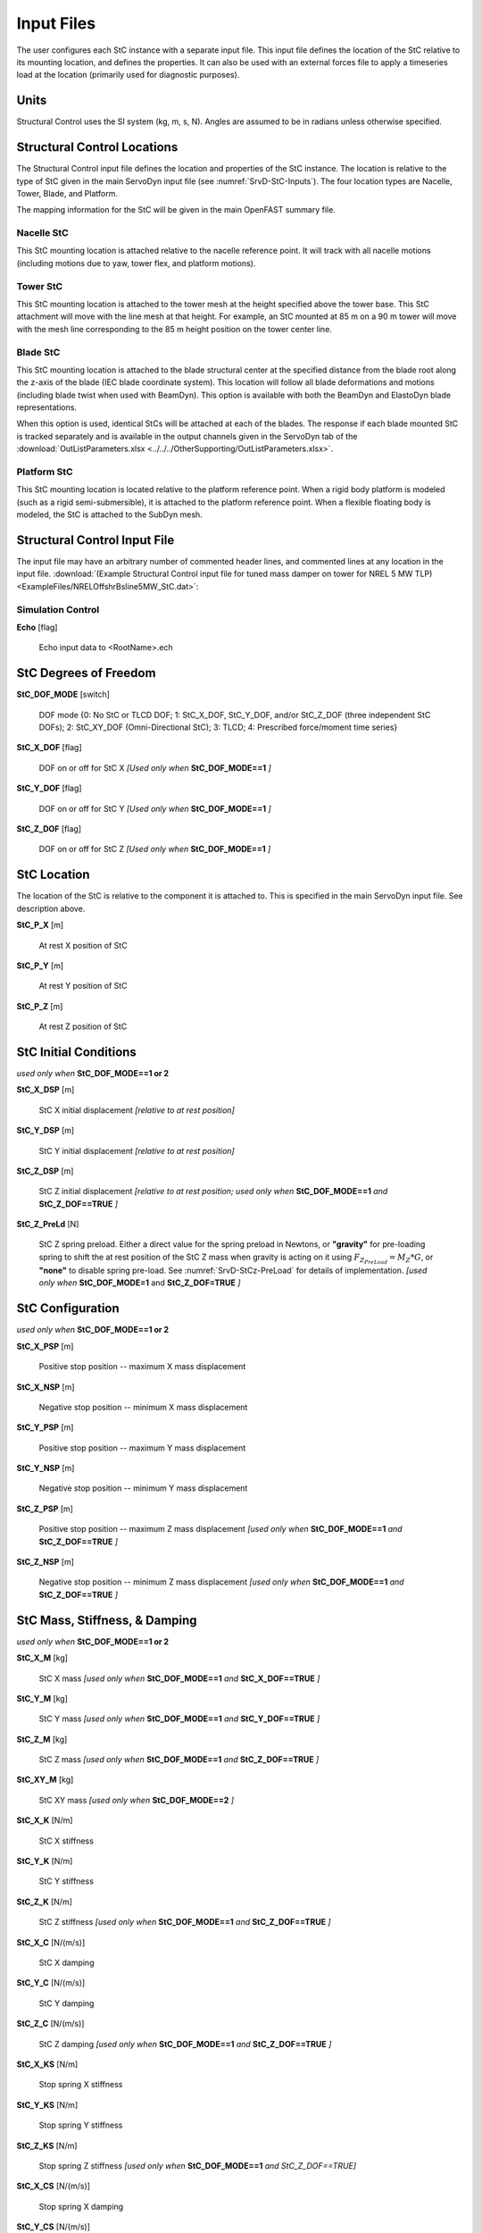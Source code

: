 .. _StC-Input:

Input Files
===========

The user configures each StC instance with a separate input file. This input
file defines the location of the StC relative to its mounting location, and
defines the properties.  It can also be used with an external forces file to
apply a timeseries load at the location (primarily used for diagnostic
purposes).
 

Units
-----

Structural Control uses the SI system (kg, m, s, N). Angles are assumed to be in
radians unless otherwise specified.


.. raw:: html

   <hr>



.. _StC-Locations:

Structural Control Locations 
----------------------------

The Structural Control input file defines the location and properties of the StC
instance.  The location is relative to the type of StC given in the main
ServoDyn input file (see :numref:`SrvD-StC-Inputs`).  The four location types
are Nacelle, Tower, Blade, and Platform.

The mapping information for the StC will be given in the main OpenFAST summary
file.


Nacelle StC
~~~~~~~~~~~

This StC mounting location is attached relative to the nacelle reference point.
It will track with all nacelle motions (including motions due to yaw, tower
flex, and platform motions).


Tower StC
~~~~~~~~~

This StC mounting location is attached to the tower mesh at the height specified
above the tower base.  This StC attachment will move with the line mesh at that
height. For example, an StC mounted at 85 m on a 90 m tower will move with the
mesh line corresponding to the 85 m height position on the tower center line.


Blade StC
~~~~~~~~~

This StC mounting location is attached to the blade structural center at the
specified distance from the blade root along the z-axis of the blade (IEC
blade coordinate system).  This location will follow all blade deformations and
motions (including blade twist when used with BeamDyn).  This option is
available with both the BeamDyn and ElastoDyn blade representations.

When this option is used, identical StCs will be attached at each of the blades.
The response if each blade mounted StC is tracked separately and is available in
the output channels given in the ServoDyn tab of the
:download:`OutListParameters.xlsx <../../../OtherSupporting/OutListParameters.xlsx>`.


Platform StC
~~~~~~~~~~~~

This StC mounting location is located relative to the platform reference point.
When a rigid body platform is modeled (such as a rigid semi-submersible), it is
attached to the platform reference point.  When a flexible floating body is
modeled, the StC is attached to the SubDyn mesh.


.. raw:: html

   <hr>

.. _StC-Input-File:

Structural Control Input File
-----------------------------

The input file may have an arbitrary number of commented header lines, and
commented lines at any location in the input file.
:download:`(Example Structural Control input file for tuned mass damper on
tower for NREL 5 MW TLP) <ExampleFiles/NRELOffshrBsline5MW_StC.dat>`:

Simulation Control
~~~~~~~~~~~~~~~~~~

**Echo** [flag]

   Echo input data to <RootName>.ech  


StC Degrees of Freedom
----------------------

**StC_DOF_MODE** [switch]

   DOF mode   {0: No StC or TLCD DOF; 1: StC_X_DOF, StC_Y_DOF, and/or StC_Z_DOF
   (three independent StC DOFs); 2: StC_XY_DOF (Omni-Directional StC); 3: TLCD;
   4: Prescribed force/moment time series}


**StC_X_DOF** [flag]

   DOF on or off for StC X   *[Used only when* **StC_DOF_MODE==1** *]*

**StC_Y_DOF** [flag]

   DOF on or off for StC Y   *[Used only when* **StC_DOF_MODE==1** *]*

**StC_Z_DOF** [flag]

   DOF on or off for StC Z   *[Used only when* **StC_DOF_MODE==1** *]*


StC Location
------------

The location of the StC is relative to the component it is attached to.  This is
specified in the main ServoDyn input file.  See description above.

**StC_P_X** [m]

   At rest X position of StC  

**StC_P_Y** [m]

   At rest Y position of StC  

**StC_P_Z** [m]

   At rest Z position of StC  


StC Initial Conditions
----------------------

*used only when* **StC_DOF_MODE==1 or 2**

**StC_X_DSP** [m]

   StC X initial displacement   *[relative to at rest position]*

**StC_Y_DSP** [m]

   StC Y initial displacement   *[relative to at rest position]*

**StC_Z_DSP** [m]

   StC Z initial displacement   *[relative to at rest position; used only when*
   **StC_DOF_MODE==1** *and* **StC_Z_DOF==TRUE** *]*

**StC_Z_PreLd** [N]

   StC Z spring preload. Either a direct value for the spring preload in
   Newtons,  or **"gravity"** for pre-loading spring to shift the at rest
   position of the StC Z mass when gravity is acting on it using
   :math:`F_{Z_{PreLoad}} = M_Z * G`, or **"none"** to disable spring pre-load.
   See :numref:`SrvD-StCz-PreLoad` for details of implementation.
   *[used only when* **StC_DOF_MODE=1** and **StC_Z_DOF=TRUE** *]*


StC Configuration
-----------------

*used only when* **StC_DOF_MODE==1 or 2**

**StC_X_PSP** [m]

   Positive stop position  -- maximum X mass displacement

**StC_X_NSP** [m]

   Negative stop position  -- minimum X mass displacement

**StC_Y_PSP** [m]

   Positive stop position  -- maximum Y mass displacement

**StC_Y_NSP** [m]

   Negative stop position  -- minimum Y mass displacement

**StC_Z_PSP** [m]

   Positive stop position  -- maximum Z mass displacement *[used only when*
   **StC_DOF_MODE==1** *and* **StC_Z_DOF==TRUE** *]*

**StC_Z_NSP** [m]

   Negative stop position -- minimum Z mass displacement *[used only when*
   **StC_DOF_MODE==1** *and* **StC_Z_DOF==TRUE** *]*

StC Mass, Stiffness, & Damping
------------------------------

*used only when* **StC_DOF_MODE==1 or 2**

**StC_X_M** [kg]

   StC X mass   *[used only when* **StC_DOF_MODE==1** *and* **StC_X_DOF==TRUE**
   *]*

**StC_Y_M** [kg]

   StC Y mass   *[used only when* **StC_DOF_MODE==1** *and* **StC_Y_DOF==TRUE**
   *]*

**StC_Z_M** [kg]

   StC Z mass   *[used only when* **StC_DOF_MODE==1** *and* **StC_Z_DOF==TRUE**
   *]*

**StC_XY_M** [kg]

   StC XY mass   *[used only when* **StC_DOF_MODE==2** *]*

**StC_X_K** [N/m]

   StC X stiffness  

**StC_Y_K** [N/m]

   StC Y stiffness  

**StC_Z_K** [N/m]

   StC Z stiffness   *[used only when* **StC_DOF_MODE==1** *and*
   **StC_Z_DOF==TRUE** *]*

**StC_X_C** [N/(m/s)]

   StC X damping  

**StC_Y_C** [N/(m/s)]

   StC Y damping  

**StC_Z_C** [N/(m/s)]

   StC Z damping   *[used only when* **StC_DOF_MODE==1** *and*
   **StC_Z_DOF==TRUE** *]*

**StC_X_KS** [N/m]

   Stop spring X stiffness  

**StC_Y_KS** [N/m]

   Stop spring Y stiffness  

**StC_Z_KS** [N/m]

   Stop spring Z stiffness   *[used only when* **StC_DOF_MODE==1** *and
   StC_Z_DOF==TRUE]*

**StC_X_CS** [N/(m/s)]

   Stop spring X damping  

**StC_Y_CS** [N/(m/s)]

   Stop spring Y damping  

**StC_Z_CS** [N/(m/s)]

   Stop spring Z damping   *[used only when* **StC_DOF_MODE==1** *and*
   **StC_Z_DOF==TRUE** *]*


StC User-Defined Spring Forces
------------------------------

*used only when* **StC_DOF_MODE==1 or 2**

**Use_F_TBL** [flag]

   Use spring force from user-defined table  

**NKInpSt** [-]

   Number of spring force input stations

The table is expected to contain 6 columns for displacements and equvalent
sprint forces: **X**, **F_X**, **Y**, **F_Y**, **Z**, and **F_Z**.
Displacements are in meters (m) and forces in Newtons (N).

Example spring forces table:

.. container::
   :name: Tab:SpringForce

   .. literalinclude:: ExampleFiles/SpringForce.txt
      :language: none


StructCtrl Control
------------------
*used only when* **StC_DOF_MODE==1 or 2**

**StC_CMODE** [switch]

   Control mode   {0:none; 1: Semi-Active Control Mode; 2: Active Control Mode}

**StC_SA_MODE** [-]

   Semi-Active control mode {1: velocity-based ground hook control; 2: Inverse
   velocity-based ground hook control; 3: displacement-based ground hook control
   4: Phase difference Algorithm with Friction Force 5: Phase difference
   Algorithm with Damping Force}

**StC_X_C_HIGH** [-]

   StC X high damping for ground hook control

**StC_X_C_LOW** [-]

   StC X low damping for ground hook control

**StC_Y_C_HIGH** [-]

   StC Y high damping for ground hook control

**StC_Y_C_LOW** [-]

   StC Y low damping for ground hook control

**StC_Z_C_HIGH** [-]

   StC Z high damping for ground hook control *[used only when*
   **StC_DOF_MODE==1** *and* **StC_Z_DOF==TRUE** *]*

**StC_Z_C_LOW** [-]

   StC Z low damping for ground hook control  *[used only when*
   **StC_DOF_MODE==1** *and* **StC_Z_DOF==TRUE** *]*

**StC_X_C_BRAKE** [-]

   StC X high damping for braking the StC *[currently unused.  set to zero]*

**StC_Y_C_BRAKE** [-]

   StC Y high damping for braking the StC *[currently unused.  set to zero]*

**StC_Z_C_BRAKE** [-]

   StC Z high damping for braking the StC *[used only when* **StC_DOF_MODE==1**
   *and* **StC_Z_DOF==TRUE** *]* *[currently unused.  set to zero]*



TLCD -- Tuned Liquid Column Damper
----------------------------------

*used only when* **StC_DOF_MODE==3**

**L_X** [m]

   X TLCD total length

**B_X** [m]

   X TLCD horizontal length

**area_X** [m^2]

   X TLCD cross-sectional area of vertical column

**area_ratio_X** [-]

   X TLCD cross-sectional area ratio  *[vertical column area divided by
   horizontal column area]*

**headLossCoeff_X** [-]

   X TLCD head loss coeff

**rho_X** [kg/m^3]

   X TLCD liquid density

**L_Y** [m]

   Y TLCD total length  

**B_Y** [m]

   Y TLCD horizontal length  

**area_Y**        [m^2]

   Y TLCD cross-sectional area of vertical column

**area_ratio_Y**  [-] 

   Y TLCD cross-sectional area ratio *[vertical column area divided by
   horizontal column area]*

**headLossCoeff_Y** [-]

   Y TLCD head loss coeff

**rho_Y** [kg/m^3]

   Y TLCD liquid density

Prescribed Time Series
----------------------

A prescribed time series of forces and moments may be applied in place of the
StC damper.  The force and moment may be applied either in a global coordinate
frame, or in a local (following) coordinate frame.  This feature is *used only
when* **StC_DOF_MODE==4**.

**PrescribedForcesCoord** [switch]

   Prescribed forces are in global or local coordinates   {1: global; 2: local}

**PrescribedForcesFile** [-]

   Filename for the prescribed forces.  The format expected is 7 columns: time,
   FX, FY, FZ, MX, MY, MZ.  Values will be interpolated from the file between
   the given timestep and value sets.  The input file may have an arbitrary
   number of commented header lines, and commented lines at any location in the
   input file.

Example prescribed time series file :download:`(example prescribed force
timeseries) <ExampleFiles/PrescribedForce.txt>`:

.. container::
   :name: Tab:PrescribedForce

   .. literalinclude:: ExampleFiles/PrescribedForce.txt
      :language: none


